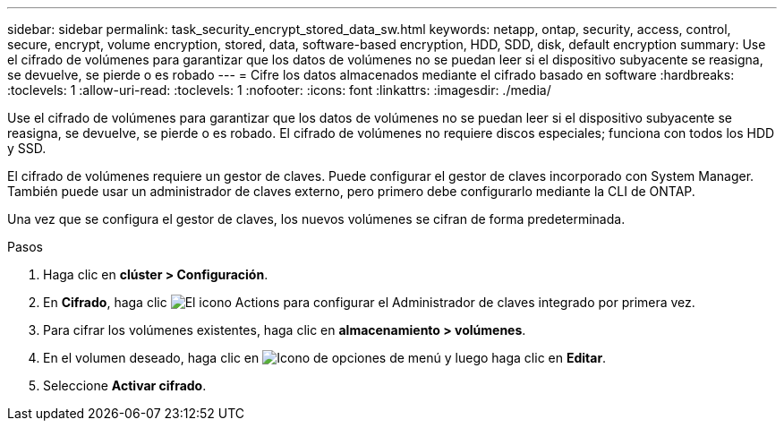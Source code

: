 ---
sidebar: sidebar 
permalink: task_security_encrypt_stored_data_sw.html 
keywords: netapp, ontap, security, access, control, secure, encrypt, volume encryption, stored, data, software-based encryption, HDD, SDD, disk, default encryption 
summary: Use el cifrado de volúmenes para garantizar que los datos de volúmenes no se puedan leer si el dispositivo subyacente se reasigna, se devuelve, se pierde o es robado 
---
= Cifre los datos almacenados mediante el cifrado basado en software
:hardbreaks:
:toclevels: 1
:allow-uri-read: 
:toclevels: 1
:nofooter: 
:icons: font
:linkattrs: 
:imagesdir: ./media/


[role="lead"]
Use el cifrado de volúmenes para garantizar que los datos de volúmenes no se puedan leer si el dispositivo subyacente se reasigna, se devuelve, se pierde o es robado. El cifrado de volúmenes no requiere discos especiales; funciona con todos los HDD y SSD.

El cifrado de volúmenes requiere un gestor de claves. Puede configurar el gestor de claves incorporado con System Manager. También puede usar un administrador de claves externo, pero primero debe configurarlo mediante la CLI de ONTAP.

Una vez que se configura el gestor de claves, los nuevos volúmenes se cifran de forma predeterminada.

.Pasos
. Haga clic en *clúster > Configuración*.
. En *Cifrado*, haga clic image:icon_gear.gif["El icono Actions"] para configurar el Administrador de claves integrado por primera vez.
. Para cifrar los volúmenes existentes, haga clic en *almacenamiento > volúmenes*.
. En el volumen deseado, haga clic en image:icon_kabob.gif["Icono de opciones de menú"] y luego haga clic en *Editar*.
. Seleccione *Activar cifrado*.

